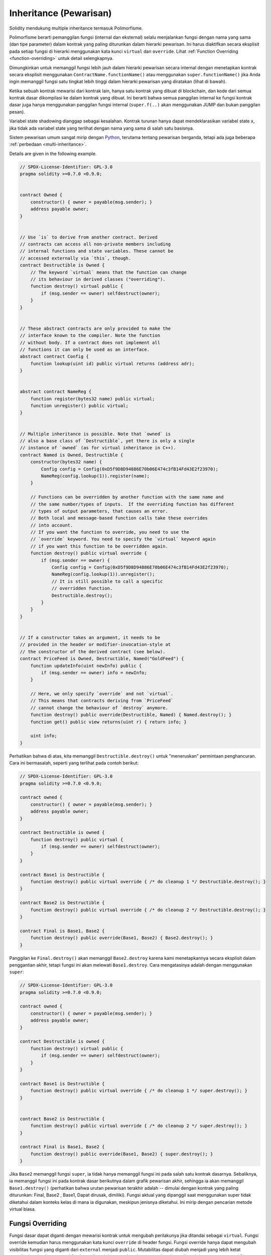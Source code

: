 .. index:: ! inheritance, ! base class, ! contract;base, ! deriving

***********************
Inheritance (Pewarisan)
***********************

Solidity mendukung multiple inheritance termasuk Polimorfisme.

Polimorfisme berarti pemanggilan fungsi (internal dan eksternal)
selalu menjalankan fungsi dengan nama yang sama (dan tipe parameter)
dalam kontrak yang paling diturunkan dalam hierarki pewarisan.
Ini harus diaktifkan secara eksplisit pada setiap fungsi di
hierarki menggunakan kata kunci ``virtual`` dan ``override``.
Lihat :ref:`Function Overriding <function-overriding>` untuk detail selengkapnya.

Dimungkinkan untuk memanggil fungsi lebih jauh dalam hierarki pewarisan secara internal
dengan menetapkan kontrak secara eksplisit menggunakan ``ContractName.functionName()``
atau menggunakan ``super.functionName()`` jika Anda ingin memanggil fungsi satu tingkat
lebih tinggi dalam hierarki pewarisan yang diratakan (lihat di bawah).

Ketika sebuah kontrak mewarisi dari kontrak lain, hanya satu kontrak yang dibuat di blockchain,
dan kode dari semua kontrak dasar dikompilasi ke dalam kontrak yang dibuat. Ini berarti bahwa
semua panggilan internal ke fungsi kontrak dasar juga hanya menggunakan panggilan fungsi
internal (``super.f(..)`` akan menggunakan JUMP dan bukan panggilan pesan).

Variabel state shadowing dianggap sebagai kesalahan. Kontrak turunan hanya dapat mendeklarasikan
variabel state ``x``, jika tidak ada variabel state yang terlihat dengan nama yang sama di salah
satu basisnya.

Sistem pewarisan umum sangat mirip dengan
`Python <https://docs.python.org/3/tutorial/classes.html#inheritance>`_,
terutama tentang pewarisan berganda, tetapi ada juga
beberapa :ref:`perbedaan <multi-inheritance>`.

Details are given in the following example.

.. code-block:: solidity

    // SPDX-License-Identifier: GPL-3.0
    pragma solidity >=0.7.0 <0.9.0;


    contract Owned {
        constructor() { owner = payable(msg.sender); }
        address payable owner;
    }


    // Use `is` to derive from another contract. Derived
    // contracts can access all non-private members including
    // internal functions and state variables. These cannot be
    // accessed externally via `this`, though.
    contract Destructible is Owned {
        // The keyword `virtual` means that the function can change
        // its behaviour in derived classes ("overriding").
        function destroy() virtual public {
            if (msg.sender == owner) selfdestruct(owner);
        }
    }


    // These abstract contracts are only provided to make the
    // interface known to the compiler. Note the function
    // without body. If a contract does not implement all
    // functions it can only be used as an interface.
    abstract contract Config {
        function lookup(uint id) public virtual returns (address adr);
    }


    abstract contract NameReg {
        function register(bytes32 name) public virtual;
        function unregister() public virtual;
    }


    // Multiple inheritance is possible. Note that `owned` is
    // also a base class of `Destructible`, yet there is only a single
    // instance of `owned` (as for virtual inheritance in C++).
    contract Named is Owned, Destructible {
        constructor(bytes32 name) {
            Config config = Config(0xD5f9D8D94886E70b06E474c3fB14Fd43E2f23970);
            NameReg(config.lookup(1)).register(name);
        }

        // Functions can be overridden by another function with the same name and
        // the same number/types of inputs.  If the overriding function has different
        // types of output parameters, that causes an error.
        // Both local and message-based function calls take these overrides
        // into account.
        // If you want the function to override, you need to use the
        // `override` keyword. You need to specify the `virtual` keyword again
        // if you want this function to be overridden again.
        function destroy() public virtual override {
            if (msg.sender == owner) {
                Config config = Config(0xD5f9D8D94886E70b06E474c3fB14Fd43E2f23970);
                NameReg(config.lookup(1)).unregister();
                // It is still possible to call a specific
                // overridden function.
                Destructible.destroy();
            }
        }
    }


    // If a constructor takes an argument, it needs to be
    // provided in the header or modifier-invocation-style at
    // the constructor of the derived contract (see below).
    contract PriceFeed is Owned, Destructible, Named("GoldFeed") {
        function updateInfo(uint newInfo) public {
            if (msg.sender == owner) info = newInfo;
        }

        // Here, we only specify `override` and not `virtual`.
        // This means that contracts deriving from `PriceFeed`
        // cannot change the behaviour of `destroy` anymore.
        function destroy() public override(Destructible, Named) { Named.destroy(); }
        function get() public view returns(uint r) { return info; }

        uint info;
    }

Perhatikan bahwa di atas, kita memanggil ``Destructible.destroy()`` untuk "meneruskan" permintaan
penghancuran. Cara ini bermasalah, seperti yang terlihat pada contoh berikut:

.. code-block:: solidity

    // SPDX-License-Identifier: GPL-3.0
    pragma solidity >=0.7.0 <0.9.0;

    contract owned {
        constructor() { owner = payable(msg.sender); }
        address payable owner;
    }

    contract Destructible is owned {
        function destroy() public virtual {
            if (msg.sender == owner) selfdestruct(owner);
        }
    }

    contract Base1 is Destructible {
        function destroy() public virtual override { /* do cleanup 1 */ Destructible.destroy(); }
    }

    contract Base2 is Destructible {
        function destroy() public virtual override { /* do cleanup 2 */ Destructible.destroy(); }
    }

    contract Final is Base1, Base2 {
        function destroy() public override(Base1, Base2) { Base2.destroy(); }
    }

Panggilan ke ``Final.destroy()`` akan memanggil ``Base2.destroy`` karena kami menetapkannya secara
eksplisit dalam penggantian akhir, tetapi fungsi ini akan melewati
``Base1.destroy``. Cara mengatasinya adalah dengan menggunakan ``super``:

.. code-block:: solidity

    // SPDX-License-Identifier: GPL-3.0
    pragma solidity >=0.7.0 <0.9.0;

    contract owned {
        constructor() { owner = payable(msg.sender); }
        address payable owner;
    }

    contract Destructible is owned {
        function destroy() virtual public {
            if (msg.sender == owner) selfdestruct(owner);
        }
    }

    contract Base1 is Destructible {
        function destroy() public virtual override { /* do cleanup 1 */ super.destroy(); }
    }


    contract Base2 is Destructible {
        function destroy() public virtual override { /* do cleanup 2 */ super.destroy(); }
    }

    contract Final is Base1, Base2 {
        function destroy() public override(Base1, Base2) { super.destroy(); }
    }

Jika ``Base2`` memanggil fungsi ``super``, ia tidak hanya memanggil fungsi ini pada salah
satu kontrak dasarnya. Sebaliknya, ia memanggil fungsi ini pada kontrak dasar berikutnya
dalam grafik pewarisan akhir, sehingga ia akan memanggil ``Base1.destroy()`` (perhatikan
bahwa urutan pewarisan terakhir adalah -- dimulai dengan kontrak yang paling diturunkan:
Final, Base2 , Base1, Dapat dirusak, dimiliki). Fungsi aktual yang dipanggil saat menggunakan
super tidak diketahui dalam konteks kelas di mana ia digunakan, meskipun jenisnya diketahui.
Ini mirip dengan pencarian metode virtual biasa.

.. index:: ! overriding;function

.. _function-overriding:

Fungsi Overriding
=================

Fungsi dasar dapat diganti dengan mewarisi kontrak untuk mengubah perilakunya
jika ditandai sebagai ``virtual``. Fungsi override kemudian harus menggunakan
kata kunci ``override`` di header fungsi.
Fungsi override hanya dapat mengubah visibilitas fungsi yang diganti dari ``external`` menjadi ``public``.
Mutabilitas dapat diubah menjadi yang lebih ketat mengikuti perintah:
``nonpayable`` dapat diganti dengan ``view`` dan ``pure``. ``view`` dapat diganti dengan ``pure``.
``payable`` adalah pengecualian dan tidak dapat diubah ke mutabilitas lainnya.

Contoh berikut menunjukkan perubahan mutabilitas dan visibilitas:

.. code-block:: solidity

    // SPDX-License-Identifier: GPL-3.0
    pragma solidity >=0.7.0 <0.9.0;

    contract Base
    {
        function foo() virtual external view {}
    }

    contract Middle is Base {}

    contract Inherited is Middle
    {
        function foo() override public pure {}
    }

Untuk multiple inheritance, kontrak turunan paling dasar yang mendefinisikan fungsi yang sama harus ditentukan secara eksplisit setelah kata kunci ``override``.
Dengan kata lain, Anda harus menentukan semua basis kontrak yang mendefinisikan fungsi yang sama dan belum ditimpa oleh basis kontrak lain (pada beberapa jalur melalui grafik pewarisan).
Selain itu, jika kontrak mewarisi fungsi yang sama dari beberapa basis (yang tidak terkait), kontrak harus secara eksplisit menimpanya:

.. code-block:: solidity

    // SPDX-License-Identifier: GPL-3.0
    pragma solidity >=0.6.0 <0.9.0;

    contract Base1
    {
        function foo() virtual public {}
    }

    contract Base2
    {
        function foo() virtual public {}
    }

    contract Inherited is Base1, Base2
    {
        // Derives from multiple bases defining foo(), so we must explicitly
        // override it
        function foo() public override(Base1, Base2) {}
    }

Penentu override eksplisit tidak diperlukan jika fungsi didefinisikan dalam basis kontrak umum atau
jika ada fungsi unik dalam basis kontrak umum yang telah menimpa semua fungsi lainnya.

.. code-block:: solidity

    // SPDX-License-Identifier: GPL-3.0
    pragma solidity >=0.6.0 <0.9.0;

    contract A { function f() public pure{} }
    contract B is A {}
    contract C is A {}
    // No explicit override required
    contract D is B, C {}

Secara lebih formal, tidak diperlukan untuk menimpa fungsi (langsung atau tidak langsung) yang diwarisi
dari beberapa basis jika ada basis kontrak yang merupakan bagian dari semua jalur penimpaan untuk tanda
tangan, dan (1) basis tersebut mengimplementasikan fungsi dan tidak ada jalur dari kontrak saat ini ke
basis menyebutkan fungsi dengan tanda tangan itu atau (2) basis itu tidak mengimplementasikan fungsi dan
paling banyak ada satu penyebutan fungsi di semua jalur dari kontrak saat ini ke basis tersebut.

Dalam pengertian ini, jalur override untuk tanda tangan adalah jalur melalui grafik pewarisan yang dimulai
pada kontrak yang sedang dipertimbangkan dan berakhir pada kontrak yang menyebutkan fungsi dengan tanda tangan
tersebut yang tidak menimpa.

Jika Anda tidak menandai fungsi yang diganti sebagai ``virtual``, kontrak turunan tidak dapat lagi
mengubah perilaku fungsi tersebut.

.. note::

  Fungsi dengan visibilitas ``private`` tidak bisa menjadi ``virtual``.

.. note::

  Fungsi tanpa implementasi harus ditandai ``virtual`` di luar antarmuka.
  Dalam antarmuka, semua fungsi secara otomatis dianggap ``virtual``.

.. note::

  Mulai dari Solidity 0.8.8, kata kunci ``override`` tidak diperlukan saat mengganti fungsi antarmuka,
  kecuali untuk kasus di mana fungsi didefinisikan dalam banyak basis.


Variabel state publik dapat menimpa fungsi eksternal jika parameter dan tipe return dari
fungsi cocok dengan fungsi pengambil variabel:

.. code-block:: solidity

    // SPDX-License-Identifier: GPL-3.0
    pragma solidity >=0.6.0 <0.9.0;

    contract A
    {
        function f() external view virtual returns(uint) { return 5; }
    }

    contract B is A
    {
        uint public override f;
    }

.. note::

  Sementara variabel state publik dapat menggantikan fungsi eksternal, mereka sendiri
  tidak dapat diganti.

.. index:: ! overriding;modifier

.. _modifier-overriding:

Modifier Overriding
===================

Fungsi modifier dapat saling menimpa. Ini bekerja dengan cara yang sama seperti
:ref:`function overriding <function-overriding>` (kecuali bahwa tidak ada overloading
untuk pengubah). Kata kunci ``virtual`` harus digunakan pada modifier yang ditimpa
dan kata kunci ``override`` harus digunakan dalam pengubah utama:

.. code-block:: solidity

    // SPDX-License-Identifier: GPL-3.0
    pragma solidity >=0.6.0 <0.9.0;

    contract Base
    {
        modifier foo() virtual {_;}
    }

    contract Inherited is Base
    {
        modifier foo() override {_;}
    }


Dalam kasus pewarisan berganda, semua basis kontrak langsung harus ditentukan
secara eksplisit:

.. code-block:: solidity

    // SPDX-License-Identifier: GPL-3.0
    pragma solidity >=0.6.0 <0.9.0;

    contract Base1
    {
        modifier foo() virtual {_;}
    }

    contract Base2
    {
        modifier foo() virtual {_;}
    }

    contract Inherited is Base1, Base2
    {
        modifier foo() override(Base1, Base2) {_;}
    }



.. index:: ! constructor

.. _constructor:

Konstruktor
============

Konstruktor adalah fungsi opsional yang dideklarasikan dengan kata kunci ``constructor`` yang
dijalankan saat pembuatan kontrak, dan tempat Anda dapat menjalankan kode inisialisasi kontrak.

Sebelum kode konstruktor dieksekusi, variabel state diinisialisasi ke nilai yang ditentukan jika
Anda menginisialisasinya secara inline, atau :ref:`nilai default<default-value>` jika tidak.

Setelah konstruktor berjalan, kode akhir kontrak dideploy ke blockchain.
Penerapan kode memerlukan biaya tambahan linier gas dengan panjang kode.
Kode ini mencakup semua fungsi yang merupakan bagian dari antarmuka publik dan semua fungsi yang dapat dijangkau dari sana melalui pemanggilan fungsi.
Itu tidak termasuk kode konstruktor atau fungsi internal yang hanya dipanggil dari konstruktor.

Jika tidak ada konstruktor, kontrak akan menganggap konstruktor default, yang setara
dengan ``constructor() {}``. Sebagai contoh:

.. code-block:: solidity

    // SPDX-License-Identifier: GPL-3.0
    pragma solidity >=0.7.0 <0.9.0;

    abstract contract A {
        uint public a;

        constructor(uint _a) {
            a = _a;
        }
    }

    contract B is A(1) {
        constructor() {}
    }

Anda dapat menggunakan parameter internal dalam konstruktor (misalnya pointer storage).
Dalam hal ini, kontrak harus ditandai sebagai :ref:`abstract <abstract-contract>`, karena
parameter ini tidak dapat diberi nilai valid dari luar tetapi hanya melalui konstruktor kontrak turunan.

.. warning ::
    Sebelum versi 0.4.22, konstruktor didefinisikan sebagai fungsi dengan nama yang sama dengan kontrak.
    Sintaks ini tidak digunakan lagi dan tidak diizinkan lagi di versi 0.5.0.

.. warning ::
    Sebelum versi 0.7.0, Anda harus menentukan visibilitas konstruktor sebagai
    ``internal`` atau ``publik``.


.. index:: ! base;constructor

Argumen untuk  Basis Konstruktor
================================

Konstruktor dari semua basis kontrak akan dipanggil mengikuti aturan
linearisasi yang dijelaskan di bawah ini. Jika Basis konstruktor  memiliki argumen,
kontrak turunan perlu menentukan semuanya. Ini dapat dilakukan dengan dua cara:

.. code-block:: solidity

    // SPDX-License-Identifier: GPL-3.0
    pragma solidity >=0.7.0 <0.9.0;

    contract Base {
        uint x;
        constructor(uint _x) { x = _x; }
    }

    // Either directly specify in the inheritance list...
    contract Derived1 is Base(7) {
        constructor() {}
    }

    // or through a "modifier" of the derived constructor.
    contract Derived2 is Base {
        constructor(uint _y) Base(_y * _y) {}
    }

Salah satu caranya adalah langsung di daftar inheritance (``is Base(7)``).  Cara yang lainnya
adalah modifier dipanggil sebagai bagian dari
konstruktor turunan (``Base(_y * _y)``). Cara pertama untuk
melakukannya lebih mudah jika argumen konstruktor adalah konstan
dan mendefinisikan perilaku kontrak atau menggambarkannya. Cara kedua harus
digunakan jika argumen konstruktor dari basis bergantung pada argumen dari kontrak turunan.
Argumen harus diberikan baik dalam daftar pewarisan atau dalam gaya pengubah di konstruktor turunan.
Menentukan argumen di kedua tempat adalah kesalahan.

Jika kontrak turunan tidak menentukan argumen untuk semua basis konstruktor
kontraknya, itu akan menjadi abstrak.

.. index:: ! inheritance;multiple, ! linearization, ! C3 linearization

.. _multi-inheritance:

Multiple Inheritance dan Linearisasi
====================================

Bahasa yang memungkinkan multiple inheritance harus menghadapi
beberapa masalah. Salah satunya adalah `Diamond Problem <https://en.wikipedia.org/wiki/Multiple_inheritance#The_diamond_problem>`_.
mirip dengan Python karena menggunakan "`linerarisasi C3 <https://en.wikipedia.org/wiki/C3_linearization>`_"
untuk memaksa urutan tertentu dalam directed acyclic graph (DAG) dari kelas dasar. Ini
menghasilkan properti monotonisitas yang diinginkan tetapi
tidak mengizinkan beberapa grafik inheritance. Khususnya, urutan dimana
basis kelas diberikan dalam direktif ``is`` adalah penting: Anda harus membuat
daftar basis kontrak langsung dalam urutan dari "most base-like" hingga "most derived".
Perhatikan bahwa urutan ini adalah kebalikan dari yang digunakan dalam Python.

Cara penyederhanaan lain untuk menjelaskan hal ini adalah bahwa ketika suatu fungsi
dipanggil yang didefinisikan beberapa kali dalam kontrak yang berbeda, basis yang diberikan
dicari dari kanan ke kiri (kiri ke kanan di Python) secara depth-first, berhenti pada kecocokan
pertama . Jika basis kontrak telah dicari, itu akan dilewati.

Dalam kode berikut, Solidity akan memberikan
kesalahan "Linearisasi grafik inheritance tidak memungkinkan".

.. code-block:: solidity

    // SPDX-License-Identifier: GPL-3.0
    pragma solidity >=0.4.0 <0.9.0;

    contract X {}
    contract A is X {}
    // This will not compile
    contract C is A, X {}

Alasan untuk ini adalah bahwa ``C`` meminta ``X`` untuk menimpa ``A``
(dengan menentukan ``A, X`` dalam urutan ini), tetapi ``A`` sendiri meminta
untuk menimpa ``X``, yang merupakan kontradiksi yang tidak dapat diselesaikan.

Karena kenyataan bahwa Anda harus secara eksplisit mengganti fungsi
yang diwarisi dari banyak basis tanpa penimpaan yang unik,
Linearisasi C3 tidak terlalu penting dalam praktek.

Satu area di mana linearisasi pewarisan sangat penting dan mungkin tidak begitu jelas adalah ketika ada banyak konstruktor dalam hierarki pewarisan. Konstruktor akan selalu dieksekusi dalam urutan linier, terlepas dari urutan argumen mereka disediakan dalam konstruktor kontrak pewarisan. Sebagai contoh:

.. code-block:: solidity

    // SPDX-License-Identifier: GPL-3.0
    pragma solidity >=0.7.0 <0.9.0;

    contract Base1 {
        constructor() {}
    }

    contract Base2 {
        constructor() {}
    }

    // Constructors are executed in the following order:
    //  1 - Base1
    //  2 - Base2
    //  3 - Derived1
    contract Derived1 is Base1, Base2 {
        constructor() Base1() Base2() {}
    }

    // Constructors are executed in the following order:
    //  1 - Base2
    //  2 - Base1
    //  3 - Derived2
    contract Derived2 is Base2, Base1 {
        constructor() Base2() Base1() {}
    }

    // Constructors are still executed in the following order:
    //  1 - Base2
    //  2 - Base1
    //  3 - Derived3
    contract Derived3 is Base2, Base1 {
        constructor() Base1() Base2() {}
    }


Mewarisi Berbagai Jenis Anggota dengan Nama Yang Sama
======================================================

Ini adalah kesalahan ketika salah satu dari pasangan berikut dalam kontrak memiliki nama yang sama karena warisan:
  - sebuah fungsi dan modifier
  - sebuah fungsi dan event
  - senuah event dan modifier

Sebagai pengecualian, state variabel getter dapat menimpa fungsi eksternal.
